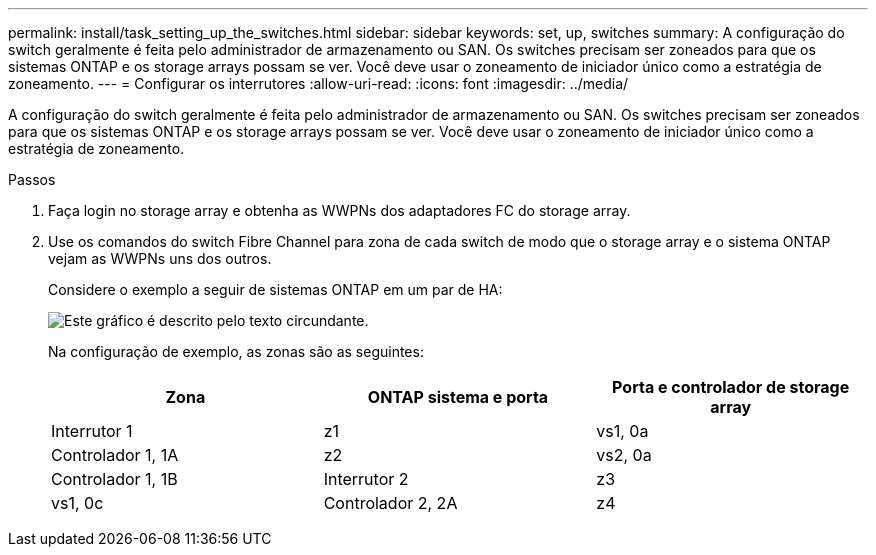 ---
permalink: install/task_setting_up_the_switches.html 
sidebar: sidebar 
keywords: set, up, switches 
summary: A configuração do switch geralmente é feita pelo administrador de armazenamento ou SAN. Os switches precisam ser zoneados para que os sistemas ONTAP e os storage arrays possam se ver. Você deve usar o zoneamento de iniciador único como a estratégia de zoneamento. 
---
= Configurar os interrutores
:allow-uri-read: 
:icons: font
:imagesdir: ../media/


[role="lead"]
A configuração do switch geralmente é feita pelo administrador de armazenamento ou SAN. Os switches precisam ser zoneados para que os sistemas ONTAP e os storage arrays possam se ver. Você deve usar o zoneamento de iniciador único como a estratégia de zoneamento.

.Passos
. Faça login no storage array e obtenha as WWPNs dos adaptadores FC do storage array.
. Use os comandos do switch Fibre Channel para zona de cada switch de modo que o storage array e o sistema ONTAP vejam as WWPNs uns dos outros.
+
Considere o exemplo a seguir de sistemas ONTAP em um par de HA:

+
image::../media/one_4_port_array_lun_gp.gif[Este gráfico é descrito pelo texto circundante.]

+
Na configuração de exemplo, as zonas são as seguintes:

+
|===
| Zona | ONTAP sistema e porta | Porta e controlador de storage array 


 a| 
Interrutor 1



 a| 
z1
 a| 
vs1, 0a
 a| 
Controlador 1, 1A



 a| 
z2
 a| 
vs2, 0a
 a| 
Controlador 1, 1B



 a| 
Interrutor 2



 a| 
z3
 a| 
vs1, 0c
 a| 
Controlador 2, 2A



 a| 
z4
 a| 
vs2, 0c
 a| 
Controlador 2, 2B

|===


